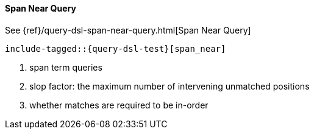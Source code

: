 [[java-query-dsl-span-near-query]]
==== Span Near Query

See {ref}/query-dsl-span-near-query.html[Span Near Query]

["source","java",subs="attributes,callouts,macros"]
--------------------------------------------------
include-tagged::{query-dsl-test}[span_near]
--------------------------------------------------
<1> span term queries
<2> slop factor: the maximum number of intervening unmatched positions
<3> whether matches are required to be in-order
